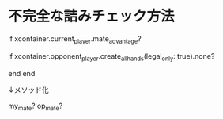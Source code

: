 * 不完全な詰みチェック方法

  # (1) 先手が王手をかけている？
  if xcontainer.current_player.mate_advantage?
    # (2) 後手に合法手が生成できない？
    if xcontainer.opponent_player.create_all_hands(legal_only: true).none?
      # 後手は詰んでいる
    end
  end

  ↓メソッド化

  my_mate?
  op_mate?
